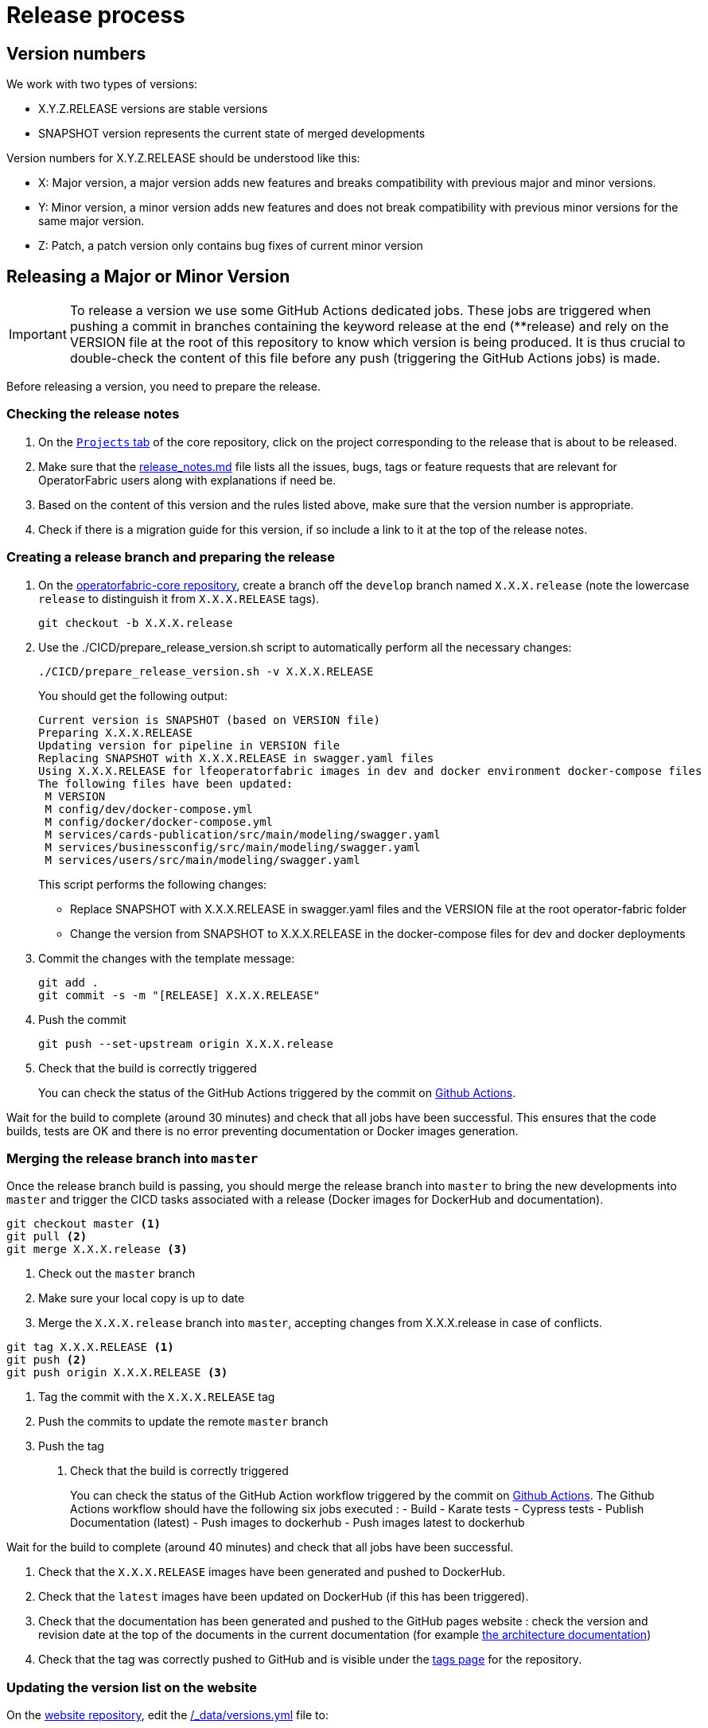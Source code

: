 // Copyright (c) 2018-2021 RTE (http://www.rte-france.com)
// See AUTHORS.txt
// This document is subject to the terms of the Creative Commons Attribution 4.0 International license.
// If a copy of the license was not distributed with this
// file, You can obtain one at https://creativecommons.org/licenses/by/4.0/.
// SPDX-License-Identifier: CC-BY-4.0

:opfab_core_repo: https://github.com/opfab/operatorfabric-core
:opfab_website_repo: https://github.com/opfab/opfab.github.io

[[release_process]]
= Release process

== Version numbers

We work with two types of versions:

* X.Y.Z.RELEASE versions are stable versions
* SNAPSHOT version represents the current state of merged developments

Version numbers for X.Y.Z.RELEASE should be understood like this:

* X: Major version, a major version adds new features and breaks compatibility with previous major and minor versions.
* Y: Minor version, a minor version adds new features and does not break compatibility with previous minor versions for
the same major version.
* Z: Patch, a patch version only contains bug fixes of current minor version

== Releasing a Major or Minor Version

IMPORTANT: To release a version we use some GitHub Actions dedicated jobs. These jobs are triggered when pushing a commit in branches 
containing the keyword release at the end (**release) and rely on the VERSION file at the root of this repository to 
know which version is being produced. It is thus crucial to double-check the content of this file before any push 
(triggering the GitHub Actions jobs) is made.

Before releasing a version, you need to prepare the release.

=== Checking the release notes

. On the https://github.com/opfab/operatorfabric-core/projects[`Projects` tab] of the core repository, click on the
project corresponding to the release that is about to be released.
. Make sure that the
link:https://github.com/opfab/release-notes/blob/master/release_notes.md[release_notes.md]
file lists all the issues, bugs, tags or feature requests that are relevant for OperatorFabric users along with
explanations if need be.

. Based on the content of this version and the rules listed above, make sure that the version number is appropriate.

. Check if there is a migration guide for this version, if so include a link to it at the top of the release notes.

=== Creating a release branch and preparing the release

. On the link:{opfab_core_repo}[operatorfabric-core repository], create a branch off the `develop` branch named
`X.X.X.release` (note the lowercase `release` to distinguish it from `X.X.X.RELEASE` tags).
+
----
git checkout -b X.X.X.release
----
+
. Use the ./CICD/prepare_release_version.sh script to automatically perform all the necessary changes:
+
----
./CICD/prepare_release_version.sh -v X.X.X.RELEASE
----
+
You should get the following output:
+
----
Current version is SNAPSHOT (based on VERSION file)
Preparing X.X.X.RELEASE
Updating version for pipeline in VERSION file
Replacing SNAPSHOT with X.X.X.RELEASE in swagger.yaml files
Using X.X.X.RELEASE for lfeoperatorfabric images in dev and docker environment docker-compose files
The following files have been updated:
 M VERSION
 M config/dev/docker-compose.yml
 M config/docker/docker-compose.yml
 M services/cards-publication/src/main/modeling/swagger.yaml
 M services/businessconfig/src/main/modeling/swagger.yaml
 M services/users/src/main/modeling/swagger.yaml
----
+
This script performs the following changes:
+
* Replace SNAPSHOT with X.X.X.RELEASE in swagger.yaml files and the VERSION file at the root operator-fabric folder
* Change the version from SNAPSHOT to X.X.X.RELEASE in the docker-compose files for dev and docker deployments
+
. Commit the changes with the template message:
+
----
git add .
git commit -s -m "[RELEASE] X.X.X.RELEASE"
----
+
. Push the commit
+
----
git push --set-upstream origin X.X.X.release
----

. Check that the build is correctly triggered
+
You can check the status of the GitHub Actions triggered by the commit on
link:https://github.com/opfab/operatorfabric-core/actions[Github Actions].

Wait for the build to complete (around 30 minutes) and check that all jobs have been successful.
This ensures that the code builds, tests are OK and there is no error preventing documentation or Docker images
generation.

=== Merging the release branch into `master`

Once the release branch build is passing, you should merge the release branch into `master` to bring the new
developments into `master` and trigger the CICD tasks associated with a release (Docker images for DockerHub and
documentation).

----
git checkout master <1>
git pull <2>
git merge X.X.X.release <3>
----
<1> Check out the `master` branch
<2> Make sure your local copy is up to date
<3> Merge the `X.X.X.release` branch into `master`, accepting changes from X.X.X.release in case of conflicts.

----
git tag X.X.X.RELEASE <1>
git push <2>
git push origin X.X.X.RELEASE <3>
----
<1> Tag the commit with the `X.X.X.RELEASE` tag
<2> Push the commits to update the remote `master` branch
<3> Push the tag

. Check that the build is correctly triggered
+
You can check the status of the GitHub Action workflow triggered by the commit on
link:https://github.com/opfab/operatorfabric-core/actions[Github Actions].
The Github Actions workflow should have the following six jobs executed :
- Build
- Karate tests
- Cypress tests 
- Publish Documentation (latest)
- Push images to dockerhub 
- Push images latest to dockerhub 


Wait for the build to complete (around 40 minutes) and check that all jobs have been successful.

. Check that the `X.X.X.RELEASE` images have been generated and pushed to DockerHub.

. Check that the `latest` images have been updated on DockerHub (if this has been triggered).

. Check that the documentation has been generated and pushed to the GitHub pages website : check the version and revision date at the top of the documents in the current documentation
(for example link:https://opfab.github.io/documentation/current/architecture/[the architecture documentation])


. Check that the tag was correctly pushed to GitHub and is visible under the
https://github.com/opfab/operatorfabric-core/tags[tags page] for the repository.

=== Updating the version list on the website

On the link:{opfab_website_repo}[website repository],
edit the link:{opfab_website_repo}/blob/master/_data/versions.yml[/_data/versions.yml] file to:

. Add the version being released to the list with the `current` badge
. Remove the `current` badge from the previous version

For example:

.Before
[source,yaml]
----
- id: SNAPSHOT
  type: SNAPSHOT
  external_devices_api: true
- id: D.E.F.RELEASE
  badge: current
  external_devices_api: true
- id: A.B.C.RELEASE
  #... end of file omitted
----

.After
[source,yaml]
----
- id: SNAPSHOT
  type: SNAPSHOT
  external_devices_api: true
- id: X.X.X.RELEASE
  badge: current
  external_devices_api: true
- id: D.E.F.RELEASE
  external_devices_api: true
- id: A.B.C.RELEASE
  #... end of file omitted
----

This file determines which versions (and in which order) are displayed on the
link:https://opfab.github.io/pages/releases.html[release page] of the website.

Check that you see the X.X.X.RELEASE under the link:https://opfab.github.io/pages/releases.html[releases page]
and that the links work (It may need a few minutes for the website to be updated).

NOTE: The `external_devices_api` property should be set to true for all new versions, so the API documentation for
the External Devices API is displayed on the website.


=== Checking the docker-compose files

While the docker-compose files should always point to the SNAPSHOT images while on the `develop` branch, on the `master`
branch they should rely on the latest RELEASE version available on DockerHub. Once the CI pipeline triggered by the
previous steps has completed successfully, and you can see X.X.X.RELEASE images for all services on DockerHub, you should:

. Remove your locally built X.X.X.RELEASE images if any
. Run the config/docker docker-compose file to make sure it pulls the images from DockerHub and behaves as intended.

People who want to experiment with OperatorFabric are pointed to this docker-compose so it's important to make sure
that it's working correctly.

=== Publishing the release on GitHub

. On the https://github.com/opfab/operatorfabric-core/releases[`releases` screen] for the core repository, draft a new
release.
.. Select the existing X.X.X.RELEASE tag
.. The title should be X.X.X.RELEASE
.. In the description field, paste the content from the release_notes.md file from the
link:https://github.com/opfab/release-notes/[release-notes repository].
.. Replace any "TODO" comments with the appropriate links to the documentation.
.. Click "Publish release"

[[publishing_client_lib_release]]
=== Publishing the jars for the client library to Maven Central

Once everything else looks ok, you can publish the jars for the client library to MavenCentral. This is done as a last
step once we are pretty sure we won't need to go back and change things on the release because jars are not meant to be
removed from Maven Central once they are published (even briefly), and it's not something that could be managed by the
project.

To do so:

. Set the appropriate properties (credentials and GPG key information) as described in the
ifdef::single-page-doc[<<client_lib_pub_conf, documentation for the publishing task>>]
ifndef::single-page-doc[<</documentation/current/dev_env/index.adoc#client_lib_pub_conf, documentation for the publishing task>>]

. Run the following command from the project root:
+
----
./gradlew publish
----
+
. After a while you should be prompted to enter the passphrase for the GPG key.

. Once the task has completed, log in to the https://s01.oss.sonatype.org/[OSSRH Repository] using the same credentials
as for the Sonatype JIRA.
+
image::ossrh_repo_welcome.png[Welcome page for the OSSRH repository manager]

. Click on `Staging repositories` link on the left. After a while (and maybe after clicking the refresh button), you
should see a repository with the name orgopfab-XXXX (where XXXX is a Sonatype-generated id, not related to the
release number).
+
image::ossrh_staging_repos.png[Staging repositories]

. Click on the repository then on the "content" tab below to check its content and metadata.
+
image::check_staging_repo.png[Check staging repository]

. If there is an issue with the repository, click on the "Drop" button and start the process again after making the
necessary changes. If everything looks in order, click on the "Close" button and add a small comment when prompted to
confirm.
+
image::close_staging_repo.png[Close staging repository]

. This will trigger validation of the https://central.sonatype.org/publish/requirements/[Sonatype requirements] (for
example, making sure that the pom file contains the required information), as you can see from the Activity tab below
(Refresh might be needed).
+
image::closing_and_validation_of_repo.png[Closing and validation of the staging repository]

. If all the validations pass, the "Release" button will become available. Click it to send the jars to Maven Central.
When prompted, write a comment then confirm (keeping the "Automatically Drop" option checked).
+
image::confirm_release_to_maven_central.png[Release to Maven Central]

. The jars for the release should then be available on the https://repo1.maven.org/maven2/org/opfab/[project space in the Maven repository] within 10 minutes.

. It can take up to two hours for them to appear on the https://search.maven.org/search?q=opfab[Maven Central Repository Search].

=== Advertising the new release on the LFE mailing list

. Send an email to the opfab-announce@lists.lfenergy.org mailing list with a link to the release notes on GitHub.

NOTE: Here is the link to the link:https://lists.lfenergy.org/g/main[administration website for the LFE mailing lists]
in case there is an issue.

=== Preparing the next version

==== On the release-notes repository

Remove the items listed in the release_notes.md file so it's ready for the next version.

==== On the operatorfabric-core repository

Now that the release branch has served its purpose, it should be deleted so as not to clutter the repository and to
avoid confusion with the actual release commit tagged on `master`.

----
git branch -d X.X.X.release <1>
----
<1> Delete the branch locally

NOTE: You should also delete the branch on GitHub.

You should also close the project for this version, and create one for the next version if it doesn't already exist
(use the "Automated Kanban" template).

== Releasing a Patch (Hotfixes) Version

Let's say fixes are needed on version X.X.0.RELEASE, and will be released as X.X.X.RELEASE. If it's the first patch 
version to be released for this minor version (i.e. version X.X.1.RELEASE), you will need to create the `X.X.hotfixes` 
branch.
To do so:

[source,bash]
----
git checkout X.X.0.RELEASE <1>
git checkout -b X.X.hotfixes <2>
----
<1> Checkout X.X.0.RELEASE tag
<2> Create (and checkout) branch `X.X.hotfixes` from this commit

If branch `X.X.hotfixes` already exists, you can just check it out.

[source,bash]
----
git checkout X.X.hotfixes
----

Then, follow the process described

ifdef::single-page-doc[<<working_on_hotfix, here>>]
ifndef::single-page-doc[<</documentation/current/community/index.adoc#working_on_hotfix, here>>]
to create feature branches, work on fixes and merge them back into `X.X.hotfixes`.

Once all the big fixes that need to go into the version X.X.X.RELEASE have been merged into branch `X.X.hotfix`, you
can release the patch version. To do so:

. Write a release notes detailing the bug fixes in the release_notes.md file found under
*src/docs/asciidoc/docs* in the link:{opfab_core_repo}[operatorfabric-core repository].

. Use the ./CICD/prepare_release_version.sh script to automatically perform all the necessary changes:
+
----
./CICD/prepare_release_version.sh -v X.X.X.RELEASE
----
+
. Commit the changes, tag them and push both to GitHub:
+
----
git add .
git commit -m "[RELEASE] X.X.X.RELEASE " <1>
git tag X.X.X.RELEASE <2>
git push --set-upstream origin X.X.hotfixes <3>
git push origin X.X.X.RELEASE <4>
----
<1> Commit the changes
<2> Tag the release
<3> Push the commit
<4> Push the tag


This will trigger the build and tests in GitHub Actions.

If the build and tests are successful, launch manually GitHubActions with jobs : `Build` , `Docker Push` and `Build and publish documentation` 

IMPORTANT: In the case of a patch on the last major/minor version tagged on master, this version will become the
`latest` version. In this case, add the jobs `Docker Push - Latest` and  `Build and publish documentation - Latest` instead of `Build and publish documentation` to also update the `latest` docker images on DockerHub and the `current` documentation on the website.

You then need to release the client library jars for the hotfix version. To do so, refer to the
<<publishing_client_lib_release,corresponding section>> for standard releases.